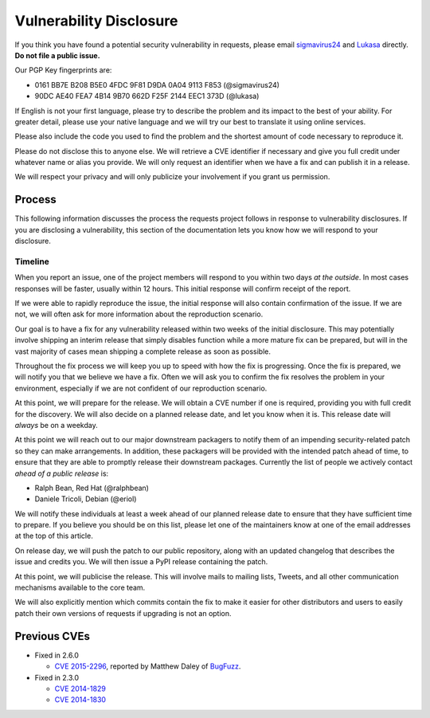 Vulnerability Disclosure
========================

If you think you have found a potential security vulnerability in requests,
please email `sigmavirus24 <mailto:graffatcolmingov@gmail.com>`_ and
`Lukasa <mailto:cory@lukasa.co.uk>`_ directly. **Do not file a public issue.**

Our PGP Key fingerprints are:

- 0161 BB7E B208 B5E0 4FDC  9F81 D9DA 0A04 9113 F853 (@sigmavirus24)

- 90DC AE40 FEA7 4B14 9B70  662D F25F 2144 EEC1 373D (@lukasa)

If English is not your first language, please try to describe the problem and
its impact to the best of your ability. For greater detail, please use your
native language and we will try our best to translate it using online services.

Please also include the code you used to find the problem and the shortest
amount of code necessary to reproduce it.

Please do not disclose this to anyone else. We will retrieve a CVE identifier
if necessary and give you full credit under whatever name or alias you provide.
We will only request an identifier when we have a fix and can publish it in a
release.

We will respect your privacy and will only publicize your involvement if you
grant us permission.

Process
-------

This following information discusses the process the requests project follows
in response to vulnerability disclosures. If you are disclosing a
vulnerability, this section of the documentation lets you know how we will
respond to your disclosure.

Timeline
~~~~~~~~

When you report an issue, one of the project members will respond to you within
two days *at the outside*. In most cases responses will be faster, usually
within 12 hours. This initial response will confirm receipt of the report.

If we were able to rapidly reproduce the issue, the initial response will also
contain confirmation of the issue. If we are not, we will often ask for more
information about the reproduction scenario.

Our goal is to have a fix for any vulnerability released within two weeks of
the initial disclosure. This may potentially involve shipping an interim
release that simply disables function while a more mature fix can be prepared,
but will in the vast majority of cases mean shipping a complete release as soon
as possible.

Throughout the fix process we will keep you up to speed with how the fix is
progressing. Once the fix is prepared, we will notify you that we believe we
have a fix. Often we will ask you to confirm the fix resolves the problem in
your environment, especially if we are not confident of our reproduction
scenario.

At this point, we will prepare for the release. We will obtain a CVE number
if one is required, providing you with full credit for the discovery. We will
also decide on a planned release date, and let you know when it is. This
release date will *always* be on a weekday.

At this point we will reach out to our major downstream packagers to notify
them of an impending security-related patch so they can make arrangements. In
addition, these packagers will be provided with the intended patch ahead of
time, to ensure that they are able to promptly release their downstream
packages. Currently the list of people we actively contact *ahead of a public
release* is:

- Ralph Bean, Red Hat (@ralphbean)
- Daniele Tricoli, Debian (@eriol)

We will notify these individuals at least a week ahead of our planned release
date to ensure that they have sufficient time to prepare. If you believe you
should be on this list, please let one of the maintainers know at one of the
email addresses at the top of this article.

On release day, we will push the patch to our public repository, along with an
updated changelog that describes the issue and credits you. We will then issue
a PyPI release containing the patch.

At this point, we will publicise the release. This will involve mails to
mailing lists, Tweets, and all other communication mechanisms available to the
core team.

We will also explicitly mention which commits contain the fix to make it easier
for other distributors and users to easily patch their own versions of requests
if upgrading is not an option.

Previous CVEs
-------------

- Fixed in 2.6.0

  - `CVE 2015-2296 <http://www.cve.mitre.org/cgi-bin/cvename.cgi?name=2015-2296>`_,
    reported by Matthew Daley of `BugFuzz <https://bugfuzz.com/>`_.

- Fixed in 2.3.0

  - `CVE 2014-1829 <http://www.cve.mitre.org/cgi-bin/cvename.cgi?name=2014-1829>`_

  - `CVE 2014-1830 <http://www.cve.mitre.org/cgi-bin/cvename.cgi?name=2014-1830>`_